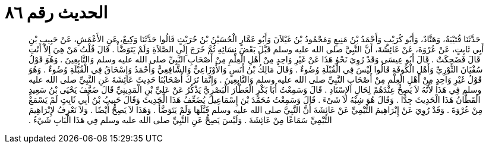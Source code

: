 
= الحديث رقم ٨٦

[quote.hadith]
حَدَّثَنَا قُتَيْبَةُ، وَهَنَّادٌ، وَأَبُو كُرَيْبٍ وَأَحْمَدُ بْنُ مَنِيعٍ وَمَحْمُودُ بْنُ غَيْلاَنَ وَأَبُو عَمَّارٍ الْحُسَيْنُ بْنُ حُرَيْثٍ قَالُوا حَدَّثَنَا وَكِيعٌ، عَنِ الأَعْمَشِ، عَنْ حَبِيبِ بْنِ أَبِي ثَابِتٍ، عَنْ عُرْوَةَ، عَنْ عَائِشَةَ، أَنَّ النَّبِيَّ صلى الله عليه وسلم قَبَّلَ بَعْضَ نِسَائِهِ ثُمَّ خَرَجَ إِلَى الصَّلاَةِ وَلَمْ يَتَوَضَّأْ ‏.‏ قَالَ قُلْتُ مَنْ هِيَ إِلاَّ أَنْتِ قَالَ فَضَحِكَتْ ‏.‏ قَالَ أَبُو عِيسَى وَقَدْ رُوِيَ نَحْوُ هَذَا عَنْ غَيْرِ وَاحِدٍ مِنْ أَهْلِ الْعِلْمِ مِنْ أَصْحَابِ النَّبِيِّ صلى الله عليه وسلم وَالتَّابِعِينَ ‏.‏ وَهُوَ قَوْلُ سُفْيَانَ الثَّوْرِيِّ وَأَهْلِ الْكُوفَةِ قَالُوا لَيْسَ فِي الْقُبْلَةِ وُضُوءٌ ‏.‏ وَقَالَ مَالِكُ بْنُ أَنَسٍ وَالأَوْزَاعِيُّ وَالشَّافِعِيُّ وَأَحْمَدُ وَإِسْحَاقُ فِي الْقُبْلَةِ وُضُوءٌ ‏.‏ وَهُوَ قَوْلُ غَيْرِ وَاحِدٍ مِنْ أَهْلِ الْعِلْمِ مِنْ أَصْحَابِ النَّبِيِّ صلى الله عليه وسلم وَالتَّابِعِينَ ‏.‏ وَإِنَّمَا تَرَكَ أَصْحَابُنَا حَدِيثَ عَائِشَةَ عَنِ النَّبِيِّ صلى الله عليه وسلم فِي هَذَا لأَنَّهُ لاَ يَصِحُّ عِنْدَهُمْ لِحَالِ الإِسْنَادِ ‏.‏ قَالَ وَسَمِعْتُ أَبَا بَكْرٍ الْعَطَّارَ الْبَصْرِيَّ يَذْكُرُ عَنْ عَلِيِّ بْنِ الْمَدِينِيِّ قَالَ ضَعَّفَ يَحْيَى بْنُ سَعِيدٍ الْقَطَّانُ هَذَا الْحَدِيثَ جِدًّا ‏.‏ وَقَالَ هُوَ شِبْهُ لاَ شَىْءَ ‏.‏ قَالَ وَسَمِعْتُ مُحَمَّدَ بْنَ إِسْمَاعِيلَ يُضَعِّفُ هَذَا الْحَدِيثَ وَقَالَ حَبِيبُ بْنُ أَبِي ثَابِتٍ لَمْ يَسْمَعْ مِنْ عُرْوَةَ ‏.‏ وَقَدْ رُوِيَ عَنْ إِبْرَاهِيمَ التَّيْمِيِّ عَنْ عَائِشَةَ أَنَّ النَّبِيَّ صلى الله عليه وسلم قَبَّلَهَا وَلَمْ يَتَوَضَّأْ ‏.‏ وَهَذَا لاَ يَصِحُّ أَيْضًا ‏.‏ وَلاَ نَعْرِفُ لإِبْرَاهِيمَ التَّيْمِيِّ سَمَاعًا مِنْ عَائِشَةَ ‏.‏ وَلَيْسَ يَصِحُّ عَنِ النَّبِيِّ صلى الله عليه وسلم فِي هَذَا الْبَابِ شَيْءٌ ‏.‏
